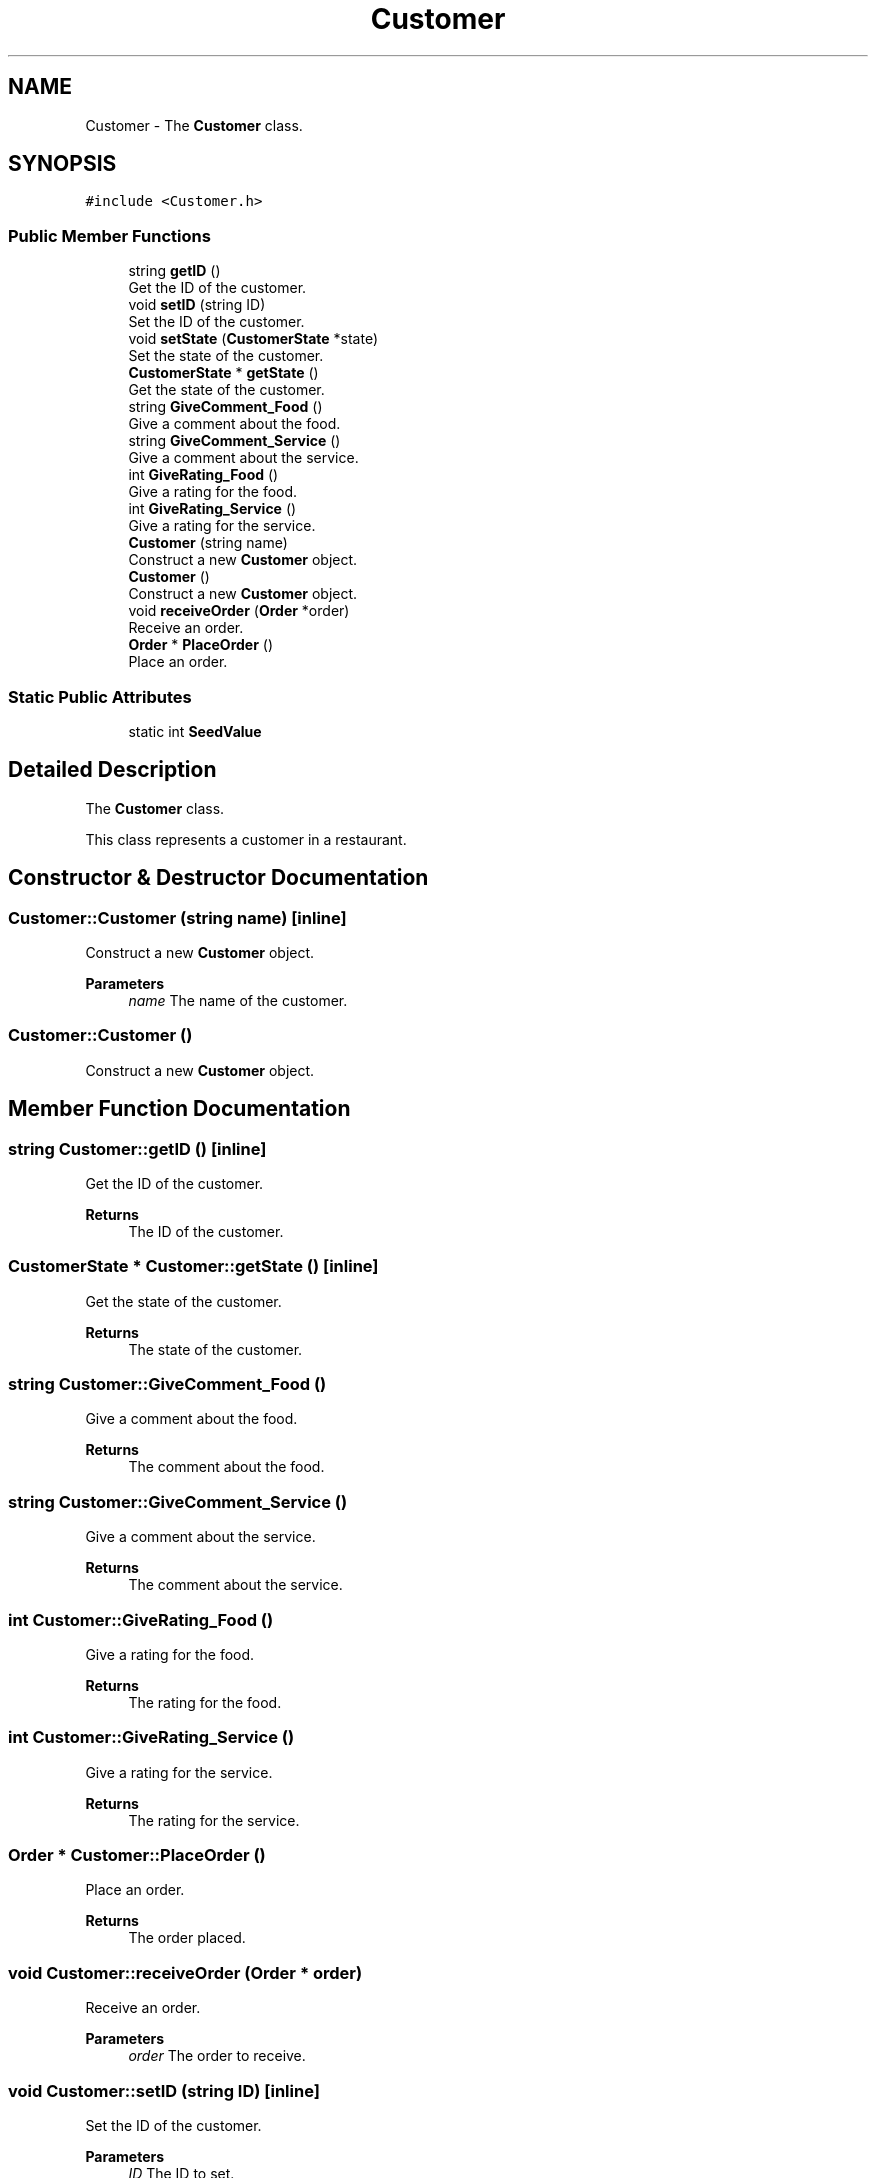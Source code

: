 .TH "Customer" 3 "Cheat GBT" \" -*- nroff -*-
.ad l
.nh
.SH NAME
Customer \- The \fBCustomer\fP class\&.  

.SH SYNOPSIS
.br
.PP
.PP
\fC#include <Customer\&.h>\fP
.SS "Public Member Functions"

.in +1c
.ti -1c
.RI "string \fBgetID\fP ()"
.br
.RI "Get the ID of the customer\&. "
.ti -1c
.RI "void \fBsetID\fP (string ID)"
.br
.RI "Set the ID of the customer\&. "
.ti -1c
.RI "void \fBsetState\fP (\fBCustomerState\fP *state)"
.br
.RI "Set the state of the customer\&. "
.ti -1c
.RI "\fBCustomerState\fP * \fBgetState\fP ()"
.br
.RI "Get the state of the customer\&. "
.ti -1c
.RI "string \fBGiveComment_Food\fP ()"
.br
.RI "Give a comment about the food\&. "
.ti -1c
.RI "string \fBGiveComment_Service\fP ()"
.br
.RI "Give a comment about the service\&. "
.ti -1c
.RI "int \fBGiveRating_Food\fP ()"
.br
.RI "Give a rating for the food\&. "
.ti -1c
.RI "int \fBGiveRating_Service\fP ()"
.br
.RI "Give a rating for the service\&. "
.ti -1c
.RI "\fBCustomer\fP (string name)"
.br
.RI "Construct a new \fBCustomer\fP object\&. "
.ti -1c
.RI "\fBCustomer\fP ()"
.br
.RI "Construct a new \fBCustomer\fP object\&. "
.ti -1c
.RI "void \fBreceiveOrder\fP (\fBOrder\fP *order)"
.br
.RI "Receive an order\&. "
.ti -1c
.RI "\fBOrder\fP * \fBPlaceOrder\fP ()"
.br
.RI "Place an order\&. "
.in -1c
.SS "Static Public Attributes"

.in +1c
.ti -1c
.RI "static int \fBSeedValue\fP"
.br
.in -1c
.SH "Detailed Description"
.PP 
The \fBCustomer\fP class\&. 

This class represents a customer in a restaurant\&. 
.SH "Constructor & Destructor Documentation"
.PP 
.SS "Customer::Customer (string name)\fC [inline]\fP"

.PP
Construct a new \fBCustomer\fP object\&. 
.PP
\fBParameters\fP
.RS 4
\fIname\fP The name of the customer\&. 
.RE
.PP

.SS "Customer::Customer ()"

.PP
Construct a new \fBCustomer\fP object\&. 
.SH "Member Function Documentation"
.PP 
.SS "string Customer::getID ()\fC [inline]\fP"

.PP
Get the ID of the customer\&. 
.PP
\fBReturns\fP
.RS 4
The ID of the customer\&. 
.RE
.PP

.SS "\fBCustomerState\fP * Customer::getState ()\fC [inline]\fP"

.PP
Get the state of the customer\&. 
.PP
\fBReturns\fP
.RS 4
The state of the customer\&. 
.RE
.PP

.SS "string Customer::GiveComment_Food ()"

.PP
Give a comment about the food\&. 
.PP
\fBReturns\fP
.RS 4
The comment about the food\&. 
.RE
.PP

.SS "string Customer::GiveComment_Service ()"

.PP
Give a comment about the service\&. 
.PP
\fBReturns\fP
.RS 4
The comment about the service\&. 
.RE
.PP

.SS "int Customer::GiveRating_Food ()"

.PP
Give a rating for the food\&. 
.PP
\fBReturns\fP
.RS 4
The rating for the food\&. 
.RE
.PP

.SS "int Customer::GiveRating_Service ()"

.PP
Give a rating for the service\&. 
.PP
\fBReturns\fP
.RS 4
The rating for the service\&. 
.RE
.PP

.SS "\fBOrder\fP * Customer::PlaceOrder ()"

.PP
Place an order\&. 
.PP
\fBReturns\fP
.RS 4
The order placed\&. 
.RE
.PP

.SS "void Customer::receiveOrder (\fBOrder\fP * order)"

.PP
Receive an order\&. 
.PP
\fBParameters\fP
.RS 4
\fIorder\fP The order to receive\&. 
.RE
.PP

.SS "void Customer::setID (string ID)\fC [inline]\fP"

.PP
Set the ID of the customer\&. 
.PP
\fBParameters\fP
.RS 4
\fIID\fP The ID to set\&. 
.RE
.PP

.SS "void Customer::setState (\fBCustomerState\fP * state)\fC [inline]\fP"

.PP
Set the state of the customer\&. 
.PP
\fBParameters\fP
.RS 4
\fIstate\fP The state to set\&. 
.RE
.PP

.SH "Member Data Documentation"
.PP 
.SS "int Customer::SeedValue\fC [static]\fP"


.SH "Author"
.PP 
Generated automatically by Doxygen for Cheat GBT from the source code\&.
